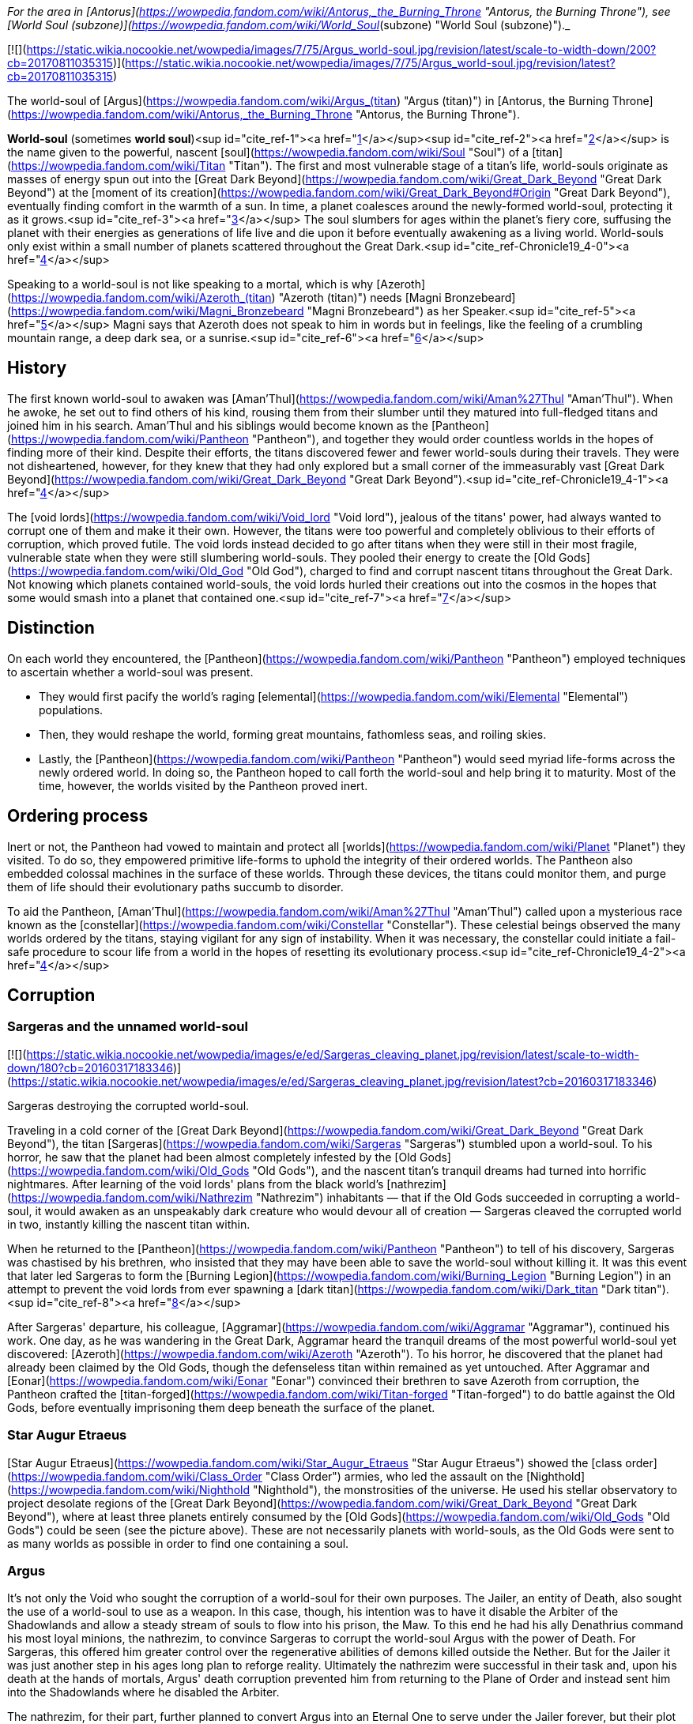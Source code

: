 _For the area in [Antorus](https://wowpedia.fandom.com/wiki/Antorus,_the_Burning_Throne "Antorus, the Burning Throne"), see [World Soul (subzone)](https://wowpedia.fandom.com/wiki/World_Soul_(subzone) "World Soul (subzone)")._

[![](https://static.wikia.nocookie.net/wowpedia/images/7/75/Argus_world-soul.jpg/revision/latest/scale-to-width-down/200?cb=20170811035315)](https://static.wikia.nocookie.net/wowpedia/images/7/75/Argus_world-soul.jpg/revision/latest?cb=20170811035315)

The world-soul of [Argus](https://wowpedia.fandom.com/wiki/Argus_(titan) "Argus (titan)") in [Antorus, the Burning Throne](https://wowpedia.fandom.com/wiki/Antorus,_the_Burning_Throne "Antorus, the Burning Throne").

**World-soul** (sometimes **world soul**)<sup id="cite_ref-1"><a href="https://wowpedia.fandom.com/wiki/World-soul#cite_note-1">[1]</a></sup><sup id="cite_ref-2"><a href="https://wowpedia.fandom.com/wiki/World-soul#cite_note-2">[2]</a></sup> is the name given to the powerful, nascent [soul](https://wowpedia.fandom.com/wiki/Soul "Soul") of a [titan](https://wowpedia.fandom.com/wiki/Titan "Titan"). The first and most vulnerable stage of a titan's life, world-souls originate as masses of energy spun out into the [Great Dark Beyond](https://wowpedia.fandom.com/wiki/Great_Dark_Beyond "Great Dark Beyond") at the [moment of its creation](https://wowpedia.fandom.com/wiki/Great_Dark_Beyond#Origin "Great Dark Beyond"), eventually finding comfort in the warmth of a sun. In time, a planet coalesces around the newly-formed world-soul, protecting it as it grows.<sup id="cite_ref-3"><a href="https://wowpedia.fandom.com/wiki/World-soul#cite_note-3">[3]</a></sup> The soul slumbers for ages within the planet's fiery core, suffusing the planet with their energies as generations of life live and die upon it before eventually awakening as a living world. World-souls only exist within a small number of planets scattered throughout the Great Dark.<sup id="cite_ref-Chronicle19_4-0"><a href="https://wowpedia.fandom.com/wiki/World-soul#cite_note-Chronicle19-4">[4]</a></sup>

Speaking to a world-soul is not like speaking to a mortal, which is why [Azeroth](https://wowpedia.fandom.com/wiki/Azeroth_(titan) "Azeroth (titan)") needs [Magni Bronzebeard](https://wowpedia.fandom.com/wiki/Magni_Bronzebeard "Magni Bronzebeard") as her Speaker.<sup id="cite_ref-5"><a href="https://wowpedia.fandom.com/wiki/World-soul#cite_note-5">[5]</a></sup> Magni says that Azeroth does not speak to him in words but in feelings, like the feeling of a crumbling mountain range, a deep dark sea, or a sunrise.<sup id="cite_ref-6"><a href="https://wowpedia.fandom.com/wiki/World-soul#cite_note-6">[6]</a></sup>

## History

The first known world-soul to awaken was [Aman'Thul](https://wowpedia.fandom.com/wiki/Aman%27Thul "Aman'Thul"). When he awoke, he set out to find others of his kind, rousing them from their slumber until they matured into full-fledged titans and joined him in his search. Aman'Thul and his siblings would become known as the [Pantheon](https://wowpedia.fandom.com/wiki/Pantheon "Pantheon"), and together they would order countless worlds in the hopes of finding more of their kind. Despite their efforts, the titans discovered fewer and fewer world-souls during their travels. They were not disheartened, however, for they knew that they had only explored but a small corner of the immeasurably vast [Great Dark Beyond](https://wowpedia.fandom.com/wiki/Great_Dark_Beyond "Great Dark Beyond").<sup id="cite_ref-Chronicle19_4-1"><a href="https://wowpedia.fandom.com/wiki/World-soul#cite_note-Chronicle19-4">[4]</a></sup>

The [void lords](https://wowpedia.fandom.com/wiki/Void_lord "Void lord"), jealous of the titans' power, had always wanted to corrupt one of them and make it their own. However, the titans were too powerful and completely oblivious to their efforts of corruption, which proved futile. The void lords instead decided to go after titans when they were still in their most fragile, vulnerable state when they were still slumbering world-souls. They pooled their energy to create the [Old Gods](https://wowpedia.fandom.com/wiki/Old_God "Old God"), charged to find and corrupt nascent titans throughout the Great Dark. Not knowing which planets contained world-souls, the void lords hurled their creations out into the cosmos in the hopes that some would smash into a planet that contained one.<sup id="cite_ref-7"><a href="https://wowpedia.fandom.com/wiki/World-soul#cite_note-7">[7]</a></sup>

## Distinction

On each world they encountered, the [Pantheon](https://wowpedia.fandom.com/wiki/Pantheon "Pantheon") employed techniques to ascertain whether a world-soul was present.

-   They would first pacify the world's raging [elemental](https://wowpedia.fandom.com/wiki/Elemental "Elemental") populations.
-   Then, they would reshape the world, forming great mountains, fathomless seas, and roiling skies.
-   Lastly, the [Pantheon](https://wowpedia.fandom.com/wiki/Pantheon "Pantheon") would seed myriad life-forms across the newly ordered world. In doing so, the Pantheon hoped to call forth the world-soul and help bring it to maturity. Most of the time, however, the worlds visited by the Pantheon proved inert.

## Ordering process

Inert or not, the Pantheon had vowed to maintain and protect all [worlds](https://wowpedia.fandom.com/wiki/Planet "Planet") they visited. To do so, they empowered primitive life-forms to uphold the integrity of their ordered worlds. The Pantheon also embedded colossal machines in the surface of these worlds. Through these devices, the titans could monitor them, and purge them of life should their evolutionary paths succumb to disorder.

To aid the Pantheon, [Aman'Thul](https://wowpedia.fandom.com/wiki/Aman%27Thul "Aman'Thul") called upon a mysterious race known as the [constellar](https://wowpedia.fandom.com/wiki/Constellar "Constellar"). These celestial beings observed the many worlds ordered by the titans, staying vigilant for any sign of instability. When it was necessary, the constellar could initiate a fail-safe procedure to scour life from a world in the hopes of resetting its evolutionary process.<sup id="cite_ref-Chronicle19_4-2"><a href="https://wowpedia.fandom.com/wiki/World-soul#cite_note-Chronicle19-4">[4]</a></sup>

## Corruption

### Sargeras and the unnamed world-soul

[![](https://static.wikia.nocookie.net/wowpedia/images/e/ed/Sargeras_cleaving_planet.jpg/revision/latest/scale-to-width-down/180?cb=20160317183346)](https://static.wikia.nocookie.net/wowpedia/images/e/ed/Sargeras_cleaving_planet.jpg/revision/latest?cb=20160317183346)

Sargeras destroying the corrupted world-soul.

Traveling in a cold corner of the [Great Dark Beyond](https://wowpedia.fandom.com/wiki/Great_Dark_Beyond "Great Dark Beyond"), the titan [Sargeras](https://wowpedia.fandom.com/wiki/Sargeras "Sargeras") stumbled upon a world-soul. To his horror, he saw that the planet had been almost completely infested by the [Old Gods](https://wowpedia.fandom.com/wiki/Old_Gods "Old Gods"), and the nascent titan's tranquil dreams had turned into horrific nightmares. After learning of the void lords' plans from the black world's [nathrezim](https://wowpedia.fandom.com/wiki/Nathrezim "Nathrezim") inhabitants — that if the Old Gods succeeded in corrupting a world-soul, it would awaken as an unspeakably dark creature who would devour all of creation — Sargeras cleaved the corrupted world in two, instantly killing the nascent titan within.

When he returned to the [Pantheon](https://wowpedia.fandom.com/wiki/Pantheon "Pantheon") to tell of his discovery, Sargeras was chastised by his brethren, who insisted that they may have been able to save the world-soul without killing it. It was this event that later led Sargeras to form the [Burning Legion](https://wowpedia.fandom.com/wiki/Burning_Legion "Burning Legion") in an attempt to prevent the void lords from ever spawning a [dark titan](https://wowpedia.fandom.com/wiki/Dark_titan "Dark titan").<sup id="cite_ref-8"><a href="https://wowpedia.fandom.com/wiki/World-soul#cite_note-8">[8]</a></sup>

After Sargeras' departure, his colleague, [Aggramar](https://wowpedia.fandom.com/wiki/Aggramar "Aggramar"), continued his work. One day, as he was wandering in the Great Dark, Aggramar heard the tranquil dreams of the most powerful world-soul yet discovered: [Azeroth](https://wowpedia.fandom.com/wiki/Azeroth "Azeroth"). To his horror, he discovered that the planet had already been claimed by the Old Gods, though the defenseless titan within remained as yet untouched. After Aggramar and [Eonar](https://wowpedia.fandom.com/wiki/Eonar "Eonar") convinced their brethren to save Azeroth from corruption, the Pantheon crafted the [titan-forged](https://wowpedia.fandom.com/wiki/Titan-forged "Titan-forged") to do battle against the Old Gods, before eventually imprisoning them deep beneath the surface of the planet.

### Star Augur Etraeus

[Star Augur Etraeus](https://wowpedia.fandom.com/wiki/Star_Augur_Etraeus "Star Augur Etraeus") showed the [class order](https://wowpedia.fandom.com/wiki/Class_Order "Class Order") armies, who led the assault on the [Nighthold](https://wowpedia.fandom.com/wiki/Nighthold "Nighthold"), the monstrosities of the universe. He used his stellar observatory to project desolate regions of the [Great Dark Beyond](https://wowpedia.fandom.com/wiki/Great_Dark_Beyond "Great Dark Beyond"), where at least three planets entirely consumed by the [Old Gods](https://wowpedia.fandom.com/wiki/Old_Gods "Old Gods") could be seen (see the picture above). These are not necessarily planets with world-souls, as the Old Gods were sent to as many worlds as possible in order to find one containing a soul.

### Argus

It's not only the Void who sought the corruption of a world-soul for their own purposes. The Jailer, an entity of Death, also sought the use of a world-soul to use as a weapon. In this case, though, his intention was to have it disable the Arbiter of the Shadowlands and allow a steady stream of souls to flow into his prison, the Maw. To this end he had his ally Denathrius command his most loyal minions, the nathrezim, to convince Sargeras to corrupt the world-soul Argus with the power of Death. For Sargeras, this offered him greater control over the regenerative abilities of demons killed outside the Nether. But for the Jailer it was just another step in his ages long plan to reforge reality. Ultimately the nathrezim were successful in their task and, upon his death at the hands of mortals, Argus' death corruption prevented him from returning to the Plane of Order and instead sent him into the Shadowlands where he disabled the Arbiter.

The nathrezim, for their part, further planned to convert Argus into an Eternal One to serve under the Jailer forever, but their plot was foiled by the Maw Walker and the covenants.

## Other uses

It was also demonstrated by Zovaal that world-souls have other uses besides creating titans, corrupt or otherwise. They are a source of immense power, with the particularly potent world-soul Azeroth being of greatest interest to others. It was shown that Azeroth, at least, contained enough energy to power the Machine of Origination in Zereth Mortis' Sepulcher of the First Ones. This device of the mysterious First Ones was used in the original ordering of the cosmos after their creation, and Zovaal sought its use in recreating reality to serve his will. Though the plot was foiled by the Maw Walkers, it gives some insight into other potential uses world-souls have.

## References

| Collapse
-   [v](https://wowpedia.fandom.com/wiki/Template:Azeroth_aliens "Template:Azeroth aliens")
-   [e](https://wowpedia.fandom.com/wiki/Template:Azeroth_aliens?action=edit)

Sapient [species](https://wowpedia.fandom.com/wiki/Race "Race") alien to [Azeroth](https://wowpedia.fandom.com/wiki/Azeroth "Azeroth")



 |
| --- |
|  |
| [Argus](https://wowpedia.fandom.com/wiki/Argus "Argus") natives | 

<table><tbody><tr><th scope="row"><a href="https://wowpedia.fandom.com/wiki/Eredar" title="Eredar">Eredar</a></th><td><div><ul><li><a href="https://wowpedia.fandom.com/wiki/Eredar#Demonic_eredar" title="Eredar">Man'ari</a><ul><li><a href="https://wowpedia.fandom.com/wiki/Eredar_brute" title="Eredar brute">Brute</a></li><li><a href="https://wowpedia.fandom.com/wiki/Doommaiden" title="Doommaiden">Doommaiden</a></li><li><a href="https://wowpedia.fandom.com/wiki/Wrathguard" title="Wrathguard">Wrathguard</a></li></ul></li><li><a href="https://wowpedia.fandom.com/wiki/Draenei" title="Draenei">Draenei</a><ul><li><a href="https://wowpedia.fandom.com/wiki/Lightforged_draenei" title="Lightforged draenei">Lightforged draenei</a></li></ul></li><li><a href="https://wowpedia.fandom.com/wiki/Broken" title="Broken">Broken</a><ul><li><a href="https://wowpedia.fandom.com/wiki/Lost_One" title="Lost One">Lost One</a></li><li><a href="https://wowpedia.fandom.com/wiki/Voidscarred" title="Voidscarred">Voidscarred</a></li></ul></li><li><a href="https://wowpedia.fandom.com/wiki/Half-draenei" title="Half-draenei">Half-draenei</a></li></ul></div></td></tr></tbody></table>

 |
|  |
| [Draenor](https://wowpedia.fandom.com/wiki/Draenor "Draenor") natives | 

<table><tbody><tr><th scope="row"><a href="https://wowpedia.fandom.com/wiki/Breakers" title="Breakers">Breakers</a></th><td><div><ul><li><a href="https://wowpedia.fandom.com/wiki/Colossal" title="Colossal">Colossal</a><ul><li><a href="https://wowpedia.fandom.com/wiki/Magnaron" title="Magnaron">Magnaron</a><ul><li><a href="https://wowpedia.fandom.com/wiki/Gronn" title="Gronn">Gronn</a>/<a href="https://wowpedia.fandom.com/wiki/Gronnling" title="Gronnling">Gronnling</a><ul><li><a href="https://wowpedia.fandom.com/wiki/Ogron" title="Ogron">Ogron</a><ul><li><a href="https://wowpedia.fandom.com/wiki/Ogre" title="Ogre">Ogre</a><ul><li><a href="https://wowpedia.fandom.com/wiki/Ogre_lord" title="Ogre lord">Ogre lord</a></li><li><a href="https://wowpedia.fandom.com/wiki/Ogre_mage" title="Ogre mage">Ogre mage</a></li><li><a href="https://wowpedia.fandom.com/wiki/Orc" title="Orc">Orc</a><ul><li><a href="https://wowpedia.fandom.com/wiki/Mag%27har_orc" title="Mag'har orc">Mag'har</a></li><li>Green-skinned</li><li><a href="https://wowpedia.fandom.com/wiki/Fel_orc" title="Fel orc">Fel orc</a></li><li><a href="https://wowpedia.fandom.com/wiki/Dire_orc" title="Dire orc">Dire orc</a></li><li><a href="https://wowpedia.fandom.com/wiki/Pale_orc" title="Pale orc">Pale orc</a></li><li><a href="https://wowpedia.fandom.com/wiki/Infested" title="Infested">The Infested</a></li></ul></li><li><a href="https://wowpedia.fandom.com/wiki/Half-ogre" title="Half-ogre">Half-ogre</a></li></ul></li></ul></li></ul></li></ul></li></ul></li><li><a href="https://wowpedia.fandom.com/wiki/Goren" title="Goren">Goren</a></li><li><a href="https://wowpedia.fandom.com/wiki/Half-orc" title="Half-orc">Half-orc</a></li></ul></div></td></tr><tr><td></td></tr><tr><th scope="row"><a href="https://wowpedia.fandom.com/wiki/Zangar_encroachment" title="Zangar encroachment">Fungi</a></th><td><div><ul><li><a href="https://wowpedia.fandom.com/wiki/Fungal_giant" title="Fungal giant">Fungal giant</a></li><li><a href="https://wowpedia.fandom.com/wiki/Sporeling" title="Sporeling">Sporeling</a></li></ul></div></td></tr><tr><td></td></tr><tr><th scope="row"><a href="https://wowpedia.fandom.com/wiki/Primals" title="Primals">Primals</a></th><td><div><ul><li><a href="https://wowpedia.fandom.com/wiki/Genesaur" title="Genesaur">Genesaur</a></li><li><a href="https://wowpedia.fandom.com/wiki/Draenor_ancient" title="Draenor ancient">Draenor ancient</a></li><li><a href="https://wowpedia.fandom.com/wiki/Botani" title="Botani">Botani</a></li><li><a href="https://wowpedia.fandom.com/wiki/Podling" title="Podling">Podling</a></li></ul></div></td></tr><tr><td></td></tr><tr><th scope="row">Other</th><td><div><ul><li><a href="https://wowpedia.fandom.com/wiki/Arakkoa" title="Arakkoa">Arakkoa</a></li><li><a href="https://wowpedia.fandom.com/wiki/Saberon" title="Saberon">Saberon</a></li></ul></div></td></tr></tbody></table>

 |
|  |
| [K'aresh](https://wowpedia.fandom.com/wiki/K%27aresh "K'aresh") natives | 

<table><tbody><tr><th scope="row"><a href="https://wowpedia.fandom.com/wiki/Ethereal" title="Ethereal">Ethereal</a></th><td><div><ul><li><a href="https://wowpedia.fandom.com/wiki/Ethereal" title="Ethereal">Ethereal</a></li><li><a href="https://wowpedia.fandom.com/wiki/Ethereal#Nexus-stalkers" title="Ethereal">Nexus-stalker</a></li><li><a href="https://wowpedia.fandom.com/wiki/Void_ethereal" title="Void ethereal">Void ethereal</a></li></ul></div></td></tr></tbody></table>

 |
|  |
| [Shadowlands](https://wowpedia.fandom.com/wiki/Shadowlands "Shadowlands")  
natives | 

-   [Attendant](https://wowpedia.fandom.com/wiki/Attendant "Attendant")
-   [Automa](https://wowpedia.fandom.com/wiki/Automa "Automa")
-   [Bloodlouse](https://wowpedia.fandom.com/wiki/Bloodlouse "Bloodlouse")
-   [Broker](https://wowpedia.fandom.com/wiki/Broker "Broker")
-   [Dredger](https://wowpedia.fandom.com/wiki/Dredger "Dredger")
    -   [Biggun](https://wowpedia.fandom.com/wiki/Biggun "Biggun")
-   [Fungret](https://wowpedia.fandom.com/wiki/Fungret "Fungret")
-   [Kyrian](https://wowpedia.fandom.com/wiki/Kyrian "Kyrian")
-   [Maldraxxi](https://wowpedia.fandom.com/wiki/Maldraxxi "Maldraxxi")
    -   [Aranakk](https://wowpedia.fandom.com/wiki/Aranakk "Aranakk")
    -   [Boneguard](https://wowpedia.fandom.com/wiki/Boneguard "Boneguard")
    -   [Soul-rotted flesh](https://wowpedia.fandom.com/wiki/Soul-rotted_flesh "Soul-rotted flesh")
-   [Mawsworn](https://wowpedia.fandom.com/wiki/Mawsworn "Mawsworn")
    -   [Charred behemoth](https://wowpedia.fandom.com/wiki/Charred_behemoth "Charred behemoth")
    -   [Guard](https://wowpedia.fandom.com/wiki/Maw_guard "Maw guard")
        -   [Caster](https://wowpedia.fandom.com/wiki/Maw_caster "Maw caster")
            -   [Tormenter](https://wowpedia.fandom.com/wiki/Tormenter "Tormenter")
    -   [Husk](https://wowpedia.fandom.com/wiki/Husk "Husk")
    -   [Necromancer](https://wowpedia.fandom.com/wiki/Maw_necromancer "Maw necromancer")
-   [Nathrezim](https://wowpedia.fandom.com/wiki/Nathrezim "Nathrezim")
-   [Night fae](https://wowpedia.fandom.com/wiki/Night_fae "Night fae")
    -   [Faerie](https://wowpedia.fandom.com/wiki/Faerie "Faerie")
    -   [Sylvar](https://wowpedia.fandom.com/wiki/Sylvar "Sylvar")
    -   [Tirnenn](https://wowpedia.fandom.com/wiki/Tirnenn "Tirnenn")
    -   [Vorkai](https://wowpedia.fandom.com/wiki/Vorkai "Vorkai")
-   [Revendreth jailer](https://wowpedia.fandom.com/wiki/Revendreth_jailer "Revendreth jailer")
-   [Spriggan](https://wowpedia.fandom.com/wiki/Spriggan "Spriggan")
-   [Steward](https://wowpedia.fandom.com/wiki/Steward "Steward")
-   [Stoneborn](https://wowpedia.fandom.com/wiki/Stoneborn "Stoneborn")
    -   [Stone fiend](https://wowpedia.fandom.com/wiki/Stone_fiend "Stone fiend")
-   [Venthyr](https://wowpedia.fandom.com/wiki/Venthyr "Venthyr")
    -   [Ash ghoul](https://wowpedia.fandom.com/wiki/Ash_ghoul "Ash ghoul")



 |
|  |
| Inhabitants of the  
[Twisting Nether](https://wowpedia.fandom.com/wiki/Twisting_Nether "Twisting Nether") | 

-   [Annihilan](https://wowpedia.fandom.com/wiki/Annihilan "Annihilan")
-   [Antaen](https://wowpedia.fandom.com/wiki/Antaen "Antaen")
-   [Aranasi](https://wowpedia.fandom.com/wiki/Aranasi "Aranasi")
-   [Darkglare](https://wowpedia.fandom.com/wiki/Darkglare "Darkglare")
-   [Ered'ruin](https://wowpedia.fandom.com/wiki/Ered%27ruin "Ered'ruin") ([Daemon](https://wowpedia.fandom.com/wiki/Daemon "Daemon")
-   [Doomguard](https://wowpedia.fandom.com/wiki/Doomguard "Doomguard")
-   [Doomlord](https://wowpedia.fandom.com/wiki/Doomlord "Doomlord"))
-   [Imp](https://wowpedia.fandom.com/wiki/Imp "Imp") ([Fel](https://wowpedia.fandom.com/wiki/Imp#Fel_imps "Imp"))
-   [Imp mother](https://wowpedia.fandom.com/wiki/Imp_mother "Imp mother")
-   [Inquisitor](https://wowpedia.fandom.com/wiki/Inquisitor "Inquisitor")
-   [Jailer](https://wowpedia.fandom.com/wiki/Jailer_(demon) "Jailer (demon)")
-   [Mo'arg](https://wowpedia.fandom.com/wiki/Mo%27arg "Mo'arg") ([Felguard](https://wowpedia.fandom.com/wiki/Felguard "Felguard") ([Fel lord](https://wowpedia.fandom.com/wiki/Fel_lord "Fel lord"))
-   [Gan'arg](https://wowpedia.fandom.com/wiki/Gan%27arg "Gan'arg")
-   [Brute](https://wowpedia.fandom.com/wiki/Mo%27arg_brute "Mo'arg brute"))
-   [Sayaad](https://wowpedia.fandom.com/wiki/Sayaad "Sayaad")
-   [Shivarra](https://wowpedia.fandom.com/wiki/Shivarra "Shivarra")
-   [Terrorguard](https://wowpedia.fandom.com/wiki/Terrorguard "Terrorguard")
-   [Wyrmtongue](https://wowpedia.fandom.com/wiki/Wyrmtongue "Wyrmtongue")



 |
|  |
| [Void](https://wowpedia.fandom.com/wiki/Void "Void") | 

<table><tbody><tr><th scope="row"><a href="https://wowpedia.fandom.com/wiki/Void_lord" title="Void lord">Void lords</a> and <a href="https://wowpedia.fandom.com/wiki/Old_God" title="Old God">Old Gods</a></th><td><div><ul><li><a href="https://wowpedia.fandom.com/wiki/Void_lord" title="Void lord">Void lord</a><ul><li><a href="https://wowpedia.fandom.com/wiki/Old_God" title="Old God">Old God</a><ul><li><a href="https://wowpedia.fandom.com/wiki/Aqir" title="Aqir">Aqir</a><ul><li><a href="https://wowpedia.fandom.com/wiki/Mantid" title="Mantid">Mantid</a><ul><li><a href="https://wowpedia.fandom.com/wiki/Kunchong" title="Kunchong">Kunchong</a></li></ul></li><li><a href="https://wowpedia.fandom.com/wiki/Nerubian" title="Nerubian">Nerubian</a><ul><li><a href="https://wowpedia.fandom.com/wiki/Nerubian_flyer" title="Nerubian flyer">Flyer</a></li><li><a href="https://wowpedia.fandom.com/wiki/Nerubian_spider" title="Nerubian spider">Spider</a></li><li><a href="https://wowpedia.fandom.com/wiki/Nerubian_spiderlord" title="Nerubian spiderlord">Spiderlord</a></li><li><a href="https://wowpedia.fandom.com/wiki/Nerubian_vizier" title="Nerubian vizier">Vizier</a></li></ul></li><li><a href="https://wowpedia.fandom.com/wiki/Qiraji" title="Qiraji">Qiraji</a><ul><li><a href="https://wowpedia.fandom.com/wiki/Qiraji_battleguard" title="Qiraji battleguard">Battleguard</a></li><li><a href="https://wowpedia.fandom.com/wiki/Qiraji_emperor" title="Qiraji emperor">Emperor</a></li><li><a href="https://wowpedia.fandom.com/wiki/Qiraji_gladiator" title="Qiraji gladiator">Gladiator</a></li><li><a href="https://wowpedia.fandom.com/wiki/Qiraji_prophet" title="Qiraji prophet">Prophet</a></li></ul></li></ul></li><li><a href="https://wowpedia.fandom.com/wiki/N%27raqi" title="N'raqi">N'raqi</a><ul><li><a href="https://wowpedia.fandom.com/wiki/C%27Thrax" title="C'Thrax">C'Thrax</a></li><li><a href="https://wowpedia.fandom.com/wiki/K%27thir" title="K'thir">K'thir</a></li></ul></li></ul></li></ul></li></ul></div></td></tr><tr><td></td></tr><tr><th scope="row">Other</th><td><div><ul><li><a href="https://wowpedia.fandom.com/wiki/Void_revenant" title="Void revenant">Void revenant</a></li><li><a href="https://wowpedia.fandom.com/wiki/Voidwalker" title="Voidwalker">Voidwalker</a><ul><li><a href="https://wowpedia.fandom.com/wiki/Voidcaller" title="Voidcaller">Voidcaller</a></li><li><a href="https://wowpedia.fandom.com/wiki/Voidlord" title="Voidlord">Voidlord</a></li><li><a href="https://wowpedia.fandom.com/wiki/Voidwraith" title="Voidwraith">Voidwraith</a></li></ul></li></ul></div></td></tr></tbody></table>

 |
|  |
| Interstellar travelers | 

-   [Constellar](https://wowpedia.fandom.com/wiki/Constellar "Constellar")
-   [Naaru](https://wowpedia.fandom.com/wiki/Naaru "Naaru") ([Void god](https://wowpedia.fandom.com/wiki/Void_god "Void god"))
-   [Observer](https://wowpedia.fandom.com/wiki/Observer "Observer")
-   [Titan](https://wowpedia.fandom.com/wiki/Titan "Titan")
    -   **World-soul**



 |
|  |
| Extinct | 

[Aldrachi](https://wowpedia.fandom.com/wiki/Aldrachi "Aldrachi")



 |
|  |
| 

-   This is a sub-template of [Sapient Species](https://wowpedia.fandom.com/wiki/Template:Sapient_Species "Template:Sapient Species")



 |